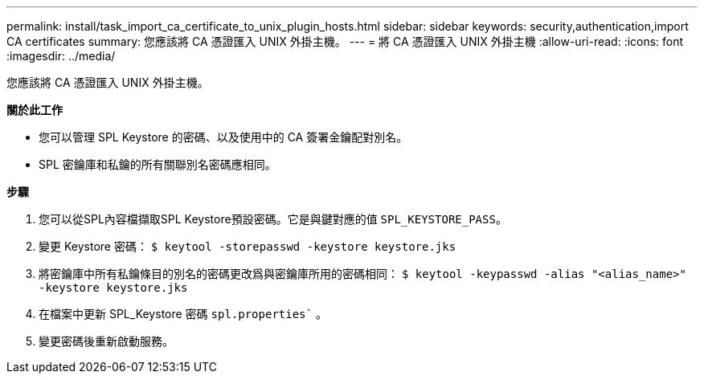 ---
permalink: install/task_import_ca_certificate_to_unix_plugin_hosts.html 
sidebar: sidebar 
keywords: security,authentication,import CA certificates 
summary: 您應該將 CA 憑證匯入 UNIX 外掛主機。 
---
= 將 CA 憑證匯入 UNIX 外掛主機
:allow-uri-read: 
:icons: font
:imagesdir: ../media/


[role="lead"]
您應該將 CA 憑證匯入 UNIX 外掛主機。

*關於此工作*

* 您可以管理 SPL Keystore 的密碼、以及使用中的 CA 簽署金鑰配對別名。
* SPL 密鑰庫和私鑰的所有關聯別名密碼應相同。


*步驟*

. 您可以從SPL內容檔擷取SPL Keystore預設密碼。它是與鍵對應的值 `SPL_KEYSTORE_PASS`。
. 變更 Keystore 密碼：
`$ keytool -storepasswd -keystore keystore.jks`
. 將密鑰庫中所有私鑰條目的別名的密碼更改爲與密鑰庫所用的密碼相同：
`$ keytool -keypasswd -alias "<alias_name>" -keystore keystore.jks`
. 在檔案中更新 SPL_Keystore 密碼 `spl.properties`` 。
. 變更密碼後重新啟動服務。

